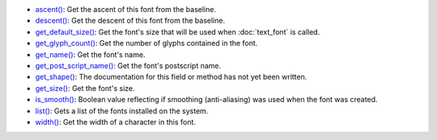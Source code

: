 * `ascent() <../py5font_ascent/>`_: Get the ascent of this font from the baseline.
* `descent() <../py5font_descent/>`_: Get the descent of this font from the baseline.
* `get_default_size() <../py5font_get_default_size/>`_: Get the font's size that will be used when :doc:`text_font` is called.
* `get_glyph_count() <../py5font_get_glyph_count/>`_: Get the number of glyphs contained in the font.
* `get_name() <../py5font_get_name/>`_: Get the font's name.
* `get_post_script_name() <../py5font_get_post_script_name/>`_: Get the font's postscript name.
* `get_shape() <../py5font_get_shape/>`_: The documentation for this field or method has not yet been written.
* `get_size() <../py5font_get_size/>`_: Get the font's size.
* `is_smooth() <../py5font_is_smooth/>`_: Boolean value reflecting if smoothing (anti-aliasing) was used when the font was created.
* `list() <../py5font_list/>`_: Gets a list of the fonts installed on the system.
* `width() <../py5font_width/>`_: Get the width of a character in this font.
